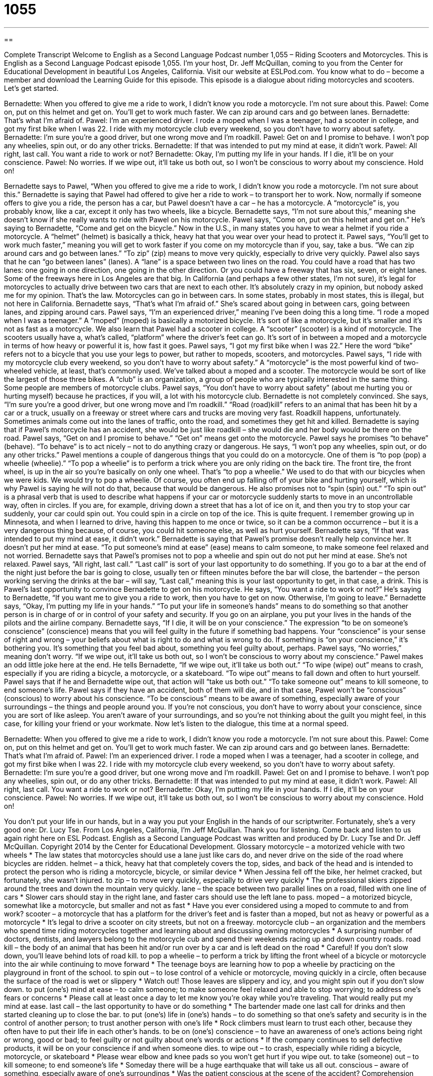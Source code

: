= 1055
:toc: left
:toclevels: 3
:sectnums:
:stylesheet: ../../../myAdocCss.css

'''

== 

Complete Transcript
Welcome to English as a Second Language Podcast number 1,055 – Riding Scooters and Motorcycles.
This is English as a Second Language Podcast episode 1,055. I’m your host, Dr. Jeff McQuillan, coming to you from the Center for Educational Development in beautiful Los Angeles, California.
Visit our website at ESLPod.com. You know what to do – become a member and download the Learning Guide for this episode.
This episode is a dialogue about riding motorcycles and scooters. Let’s get started.
[start of dialogue]
Bernadette: When you offered to give me a ride to work, I didn’t know you rode a motorcycle. I’m not sure about this.
Pawel: Come on, put on this helmet and get on. You’ll get to work much faster. We can zip around cars and go between lanes.
Bernadette: That’s what I’m afraid of.
Pawel: I’m an experienced driver. I rode a moped when I was a teenager, had a scooter in college, and got my first bike when I was 22. I ride with my motorcycle club every weekend, so you don’t have to worry about safety.
Bernadette: I’m sure you’re a good driver, but one wrong move and I’m roadkill.
Pawel: Get on and I promise to behave. I won’t pop any wheelies, spin out, or do any other tricks.
Bernadette: If that was intended to put my mind at ease, it didn’t work.
Pawel: All right, last call. You want a ride to work or not?
Bernadette: Okay, I’m putting my life in your hands. If I die, it’ll be on your conscience.
Pawel: No worries. If we wipe out, it’ll take us both out, so I won’t be conscious to worry about my conscience. Hold on!
[end of dialogue]
Bernadette says to Pawel, “When you offered to give me a ride to work, I didn’t know you rode a motorcycle. I’m not sure about this.” Bernadette is saying that Pawel had offered to give her a ride to work – to transport her to work. Now, normally if someone offers to give you a ride, the person has a car, but Pawel doesn’t have a car – he has a motorcycle. A “motorcycle” is, you probably know, like a car, except it only has two wheels, like a bicycle. Bernadette says, “I’m not sure about this,” meaning she doesn’t know if she really wants to ride with Pawel on his motorcycle.
Pawel says, “Come on, put on this helmet and get on.” He’s saying to Bernadette, “Come and get on the bicycle.” Now in the U.S., in many states you have to wear a helmet if you ride a motorcycle. A “helmet” (helmet) is basically a thick, heavy hat that you wear over your head to protect it. Pawel says, “You’ll get to work much faster,” meaning you will get to work faster if you come on my motorcycle than if you, say, take a bus.
“We can zip around cars and go between lanes.” “To zip” (zip) means to move very quickly, especially to drive very quickly. Pawel also says that he can “go between lanes” (lanes). A “lane” is a space between two lines on the road. You could have a road that has two lanes: one going in one direction, one going in the other direction. Or you could have a freeway that has six, seven, or eight lanes. Some of the freeways here in Los Angeles are that big.
In California (and perhaps a few other states, I’m not sure), it’s legal for motorcycles to actually drive between two cars that are next to each other. It’s absolutely crazy in my opinion, but nobody asked me for my opinion. That’s the law. Motorcycles can go in between cars. In some states, probably in most states, this is illegal, but not here in California. Bernadette says, “That’s what I’m afraid of.” She’s scared about going in between cars, going between lanes, and zipping around cars.
Pawel says, “I’m an experienced driver,” meaning I’ve been doing this a long time. “I rode a moped when I was a teenager.” A “moped” (moped) is basically a motorized bicycle. It’s sort of like a motorcycle, but it’s smaller and it’s not as fast as a motorcycle. We also learn that Pawel had a scooter in college. A “scooter” (scooter) is a kind of motorcycle. The scooters usually have a, what’s called, “platform” where the driver’s feet can go. It’s sort of in between a moped and a motorcycle in terms of how heavy or powerful it is, how fast it goes.
Pawel says, “I got my first bike when I was 22.” Here the word “bike” refers not to a bicycle that you use your legs to power, but rather to mopeds, scooters, and motorcycles. Pawel says, “I ride with my motorcycle club every weekend, so you don’t have to worry about safety.” A “motorcycle” is the most powerful kind of two-wheeled vehicle, at least, that’s commonly used. We’ve talked about a moped and a scooter. The motorcycle would be sort of like the largest of those three bikes.
A “club” is an organization, a group of people who are typically interested in the same thing. Some people are members of motorcycle clubs. Pawel says, “You don’t have to worry about safety” (about me hurting you or hurting myself) because he practices, if you will, a lot with his motorcycle club. Bernadette is not completely convinced.
She says, “I’m sure you’re a good driver, but one wrong move and I’m roadkill.” “Road (road)kill” refers to an animal that has been hit by a car or a truck, usually on a freeway or street where cars and trucks are moving very fast. Roadkill happens, unfortunately. Sometimes animals come out into the lanes of traffic, onto the road, and sometimes they get hit and killed. Bernadette is saying that if Pawel’s motorcycle has an accident, she would be just like roadkill – she would die and her body would be there on the road.
Pawel says, “Get on and I promise to behave.” “Get on” means get onto the motorcycle. Pawel says he promises “to behave” (behave). “To behave” is to act nicely – not to do anything crazy or dangerous. He says, “I won’t pop any wheelies, spin out, or do any other tricks.” Pawel mentions a couple of dangerous things that you could do on a motorcycle. One of them is “to pop (pop) a wheelie (wheelie).” “To pop a wheelie” is to perform a trick where you are only riding on the back tire. The front tire, the front wheel, is up in the air so you’re basically on only one wheel. That’s “to pop a wheelie.”
We used to do that with our bicycles when we were kids. We would try to pop a wheelie. Of course, you often end up falling off of your bike and hurting yourself, which is why Pawel is saying he will not do that, because that would be dangerous. He also promises not to “spin (spin) out.” “To spin out” is a phrasal verb that is used to describe what happens if your car or motorcycle suddenly starts to move in an uncontrollable way, often in circles.
If you are, for example, driving down a street that has a lot of ice on it, and then you try to stop your car suddenly, your car could spin out. You could spin in a circle on top of the ice. This is quite frequent. I remember growing up in Minnesota, and when I learned to drive, having this happen to me once or twice, so it can be a common occurrence – but it is a very dangerous thing because, of course, you could hit someone else, as well as hurt yourself.
Bernadette says, “If that was intended to put my mind at ease, it didn’t work.” Bernadette is saying that Pawel’s promise doesn’t really help convince her. It doesn’t put her mind at ease. “To put someone’s mind at ease” (ease) means to calm someone, to make someone feel relaxed and not worried. Bernadette says that Pawel’s promises not to pop a wheelie and spin out do not put her mind at ease. She’s not relaxed.
Pawel says, “All right, last call.” “Last call” is sort of your last opportunity to do something. If you go to a bar at the end of the night just before the bar is going to close, usually ten or fifteen minutes before the bar will close, the bartender – the person working serving the drinks at the bar – will say, “Last call,” meaning this is your last opportunity to get, in that case, a drink. This is Pawel’s last opportunity to convince Bernadette to get on his motorcycle.
He says, “You want a ride to work or not?” He’s saying to Bernadette, “If you want me to give you a ride to work, then you have to get on now. Otherwise, I’m going to leave.” Bernadette says, “Okay, I’m putting my life in your hands.” “To put your life in someone’s hands” means to do something so that another person is in charge of or in control of your safety and security. If you go on an airplane, you put your lives in the hands of the pilots and the airline company.
Bernadette says, “If I die, it will be on your conscience.” The expression “to be on someone’s conscience” (conscience) means that you will feel guilty in the future if something bad happens. Your “conscience” is your sense of right and wrong – your beliefs about what is right to do and what is wrong to do. If something is “on your conscience,” it’s bothering you. It’s something that you feel bad about, something you feel guilty about, perhaps.
Pawel says, “No worries,” meaning don’t worry. “If we wipe out, it’ll take us both out, so I won’t be conscious to worry about my conscience.” Pawel makes an odd little joke here at the end. He tells Bernadette, “If we wipe out, it’ll take us both out.” “To wipe (wipe) out” means to crash, especially if you are riding a bicycle, a motorcycle, or a skateboard. “To wipe out” means to fall down and often to hurt yourself. Pawel says that if he and Bernadette wipe out, that action will “take us both out.” “To take someone out” means to kill someone, to end someone’s life.
Pawel says if they have an accident, both of them will die, and in that case, Pawel won’t be “conscious” (conscious) to worry about his conscience. “To be conscious” means to be aware of something, especially aware of your surroundings – the things and people around you. If you’re not conscious, you don’t have to worry about your conscience, since you are sort of like asleep. You aren’t aware of your surroundings, and so you’re not thinking about the guilt you might feel, in this case, for killing your friend or your workmate.
Now let’s listen to the dialogue, this time at a normal speed.
[start of dialogue]
Bernadette: When you offered to give me a ride to work, I didn’t know you rode a motorcycle. I’m not sure about this.
Pawel: Come on, put on this helmet and get on. You’ll get to work much faster. We can zip around cars and go between lanes.
Bernadette: That’s what I’m afraid of.
Pawel: I’m an experienced driver. I rode a moped when I was a teenager, had a scooter in college, and got my first bike when I was 22. I ride with my motorcycle club every weekend, so you don’t have to worry about safety.
Bernadette: I’m sure you’re a good driver, but one wrong move and I’m roadkill.
Pawel: Get on and I promise to behave. I won’t pop any wheelies, spin out, or do any other tricks.
Bernadette: If that was intended to put my mind at ease, it didn’t work.
Pawel: All right, last call. You want a ride to work or not?
Bernadette: Okay, I’m putting my life in your hands. If I die, it’ll be on your conscience.
Pawel: No worries. If we wipe out, it’ll take us both out, so I won’t be conscious to worry about my conscience. Hold on!
[end of dialogue]
You don’t put your life in our hands, but in a way you put your English in the hands of our scriptwriter. Fortunately, she’s a very good one: Dr. Lucy Tse.
From Los Angeles, California, I’m Jeff McQuillan. Thank you for listening. Come back and listen to us again right here on ESL Podcast.
English as a Second Language Podcast was written and produced by Dr. Lucy Tse and Dr. Jeff McQuillan. Copyright 2014 by the Center for Educational Development.
Glossary
motorcycle – a motorized vehicle with two wheels
* The law states that motorcycles should use a lane just like cars do, and never drive on the side of the road where bicycles are ridden.
helmet – a thick, heavy hat that completely covers the top, sides, and back of the head and is intended to protect the person who is riding a motorcycle, bicycle, or similar device
* When Jessina fell off the bike, her helmet cracked, but fortunately, she wasn’t injured.
to zip – to move very quickly, especially to drive very quickly
* The professional skiers zipped around the trees and down the mountain very quickly.
lane – the space between two parallel lines on a road, filled with one line of cars
* Slower cars should stay in the right lane, and faster cars should use the left lane to pass.
moped – a motorized bicycle, somewhat like a motorcycle, but smaller and not as fast
* Have you ever considered using a moped to commute to and from work?
scooter – a motorcycle that has a platform for the driver’s feet and is faster than a moped, but not as heavy or powerful as a motorcycle
* It’s legal to drive a scooter on city streets, but not on a freeway.
motorcycle club – an organization and the members who spend time riding motorcycles together and learning about and discussing owning motorcycles
* A surprising number of doctors, dentists, and lawyers belong to the motorcycle cub and spend their weekends racing up and down country roads.
road kill – the body of an animal that has been hit and/or run over by a car and is left dead on the road
* Careful! If you don’t slow down, you’ll leave behind lots of road kill.
to pop a wheelie – to perform a trick by lifting the front wheel of a bicycle or motorcycle into the air while continuing to move forward
* The teenage boys are learning how to pop a wheelie by practicing on the playground in front of the school.
to spin out – to lose control of a vehicle or motorcycle, moving quickly in a circle, often because the surface of the road is wet or slippery
* Watch out! Those leaves are slippery and icy, and you might spin out if you don’t slow down.
to put (one’s) mind at ease – to calm someone; to make someone feel relaxed and able to stop worrying; to address one’s fears or concerns
* Please call at least once a day to let me know you’re okay while you’re traveling. That would really put my mind at ease.
last call – the last opportunity to have or do something
* The bartender made one last call for drinks and then started cleaning up to close the bar.
to put (one’s) life in (one’s) hands – to do something so that one’s safety and security is in the control of another person; to trust another person with one’s life
* Rock climbers must learn to trust each other, because they often have to put their life in each other’s hands.
to be on (one’s) conscience – to have an awareness of one’s actions being right or wrong, good or bad; to feel guilty or not guilty about one’s words or actions
* If the company continues to sell defective products, it will be on your conscience if and when someone dies.
to wipe out – to crash, especially while riding a bicycle, motorcycle, or skateboard
* Please wear elbow and knee pads so you won’t get hurt if you wipe out.
to take (someone) out – to kill someone; to end someone’s life
* Someday there will be a huge earthquake that will take us all out.
conscious – aware of something, especially aware of one’s surroundings
* Was the patient conscious at the scene of the accident?
Comprehension Questions
1. What does Pawel mean when he says, “I won’t pop any wheelies”?
a) He won’t break any laws.
b) He won’t go faster than the speed limit.
c) He won’t perform fancy tricks.
2. What does Pawel mean when he says, “I won’t be conscious to worry about my conscience”?
a) He doesn’t care about what happens to Bernadette.
b) He won’t be held financially responsible for any medical bills.
c) He won’t be aware of his surroundings or of what has happened.
Answers at bottom.
What Else Does It Mean?
lane
The word “lane,” in this podcast, means the space between two parallel lines on a road, filled with one line of cars: “Lanes on the freeway are separated with lines of white and yellow paint.” A “lane” is also a quiet country road with little traffic: “They live next to the big red barn at the end of the lane.” The phrase “to take a trip down memory lane” means to spend time thinking about what happened in the past: “Wow, looking at these old photos is like taking a trip down memory lane.” Finally, the phrase “the fast lane” refers to an exciting life, especially with many expensive things: “He dreams of becoming a currency trader and living life in the fast lane.”
to wipe out
In this podcast, the phrase “to wipe out” means to crash, especially while riding a bicycle, motorcycle, or skateboard: “Adam wiped out, and the next thing he remembered was waking up in the hospital.” The phrase “to wipe out” also means to make someone very tired: “That hike wiped us out!” The phrase “to wipe the slate clean” means to forget about things that have happened in the past and try to start again: “I’m sorry about what I said. Can we wipe the slate clean and start over?” Finally, the phrase “to wipe (someone or something) off the earth” means to destroy someone or something: “In this video game, your mission is to wipe the enemy off the earth.”
Culture Note
Motorcyclists’ Colors
The members of motorcycle clubs wear “distinct” (different from others) clothing and “insignia” (badges, signs, and symbols that present information) to show their membership and “differentiate themselves from” (show their difference from) other riders on the road. Motorcyclists who talk about their “colors” are referring to the “patches” (designs made from thread on a piece of fabric that is then sewn or glued onto a piece of clothing) that identify their motorcycle club and its location. For example, all members of a particular motorcycle club might have the same main color, but another part above or below the main piece might state the location of the local club. Some colors provide additional information about the individual member, such as that member’s “rank” (importance and power within a group) and “tenure” (how long a person has been a member of a group).
Most often, colors are worn on the motorcyclist’s back, especially in the center “rear” (back) of a “leather” (made from the skin of an animal) “vest” (a shirt without sleeves that is open in the front or that closes in the front with a zipper or buttons) or jacket. Smaller “elements” (pieces) of the colors are also often worn on the “lapel” (the piece of fabric that folds back in the front of a shirt or vest) or over the chest.
Many motorcycle clubs have “strict” (enforced without exceptions) rules about who can wear the colors, when, and where, because the colors “serve as” (are used for) an important “means” (way of doing something) of identification for the individual and for the club.
Comprehension Answers
1 - c
2 - c